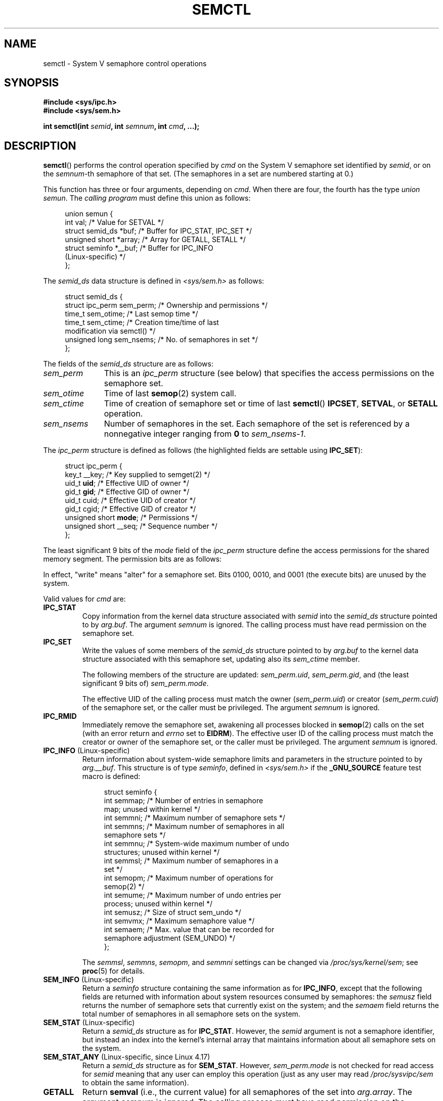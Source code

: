 .\" Copyright 1993 Giorgio Ciucci (giorgio@crcc.it)
.\" and Copyright 2004, 2005 Michael Kerrisk <mtk.manpages@gmail.com>
.\"
.\" %%%LICENSE_START(VERBATIM)
.\" Permission is granted to make and distribute verbatim copies of this
.\" manual provided the copyright notice and this permission notice are
.\" preserved on all copies.
.\"
.\" Permission is granted to copy and distribute modified versions of this
.\" manual under the conditions for verbatim copying, provided that the
.\" entire resulting derived work is distributed under the terms of a
.\" permission notice identical to this one.
.\"
.\" Since the Linux kernel and libraries are constantly changing, this
.\" manual page may be incorrect or out-of-date.  The author(s) assume no
.\" responsibility for errors or omissions, or for damages resulting from
.\" the use of the information contained herein.  The author(s) may not
.\" have taken the same level of care in the production of this manual,
.\" which is licensed free of charge, as they might when working
.\" professionally.
.\"
.\" Formatted or processed versions of this manual, if unaccompanied by
.\" the source, must acknowledge the copyright and authors of this work.
.\" %%%LICENSE_END
.\"
.\" Modified Tue Oct 22 17:53:56 1996 by Eric S. Raymond <esr@thyrsus.com>
.\" Modified Fri Jun 19 10:59:15 1998 by Andries Brouwer <aeb@cwi.nl>
.\" Modified Sun Feb 18 01:59:29 2001 by Andries Brouwer <aeb@cwi.nl>
.\" Modified 20 Dec 2001, Michael Kerrisk <mtk.manpages@gmail.com>
.\" Modified 21 Dec 2001, aeb
.\" Modified 27 May 2004, Michael Kerrisk <mtk.manpages@gmail.com>
.\"     Added notes on CAP_IPC_OWNER requirement
.\" Modified 17 Jun 2004, Michael Kerrisk <mtk.manpages@gmail.com>
.\"     Added notes on CAP_SYS_ADMIN requirement for IPC_SET and IPC_RMID
.\" Modified, 11 Nov 2004, Michael Kerrisk <mtk.manpages@gmail.com>
.\"	Language and formatting clean-ups
.\"	Rewrote semun text
.\"	Added semid_ds and ipc_perm structure definitions
.\" 2005-08-02, mtk: Added IPC_INFO, SEM_INFO, SEM_STAT descriptions.
.\" 2018-03-20, dbueso: Added SEM_STAT_ANY description.
.\"
.TH SEMCTL 2 2021-03-22 "Linux" "Linux Programmer's Manual"
.SH NAME
semctl \- System V semaphore control operations
.SH SYNOPSIS
.nf
.B #include <sys/ipc.h>
.B #include <sys/sem.h>
.PP
.BI "int semctl(int " semid ", int " semnum ", int " cmd ", ...);"
.fi
.SH DESCRIPTION
.BR semctl ()
performs the control operation specified by
.I cmd
on the System\ V semaphore set identified by
.IR semid ,
or on the
.IR semnum -th
semaphore of that set.
(The semaphores in a set are numbered starting at 0.)
.PP
This function has three or four arguments, depending on
.IR cmd .
When there are four, the fourth has the type
.IR "union semun" .
The \fIcalling program\fP must define this union as follows:
.PP
.in +4n
.EX
union semun {
    int              val;    /* Value for SETVAL */
    struct semid_ds *buf;    /* Buffer for IPC_STAT, IPC_SET */
    unsigned short  *array;  /* Array for GETALL, SETALL */
    struct seminfo  *__buf;  /* Buffer for IPC_INFO
                                (Linux\-specific) */
};
.EE
.in
.PP
The
.I semid_ds
data structure is defined in \fI<sys/sem.h>\fP as follows:
.PP
.in +4n
.EX
struct semid_ds {
    struct ipc_perm sem_perm;  /* Ownership and permissions */
    time_t          sem_otime; /* Last semop time */
    time_t          sem_ctime; /* Creation time/time of last
                                  modification via semctl() */
    unsigned long   sem_nsems; /* No. of semaphores in set */
};
.EE
.in
.PP
The fields of the
.I semid_ds
structure are as follows:
.TP 11
.I sem_perm
This is an
.I ipc_perm
structure (see below) that specifies the access permissions on the semaphore
set.
.TP
.I sem_otime
Time of last
.BR semop (2)
system call.
.TP
.I sem_ctime
Time of creation of semaphore set or time of last
.BR semctl ()
.BR IPCSET ,
.BR SETVAL ,
or
.BR SETALL
operation.
.TP
.I sem_nsems
Number of semaphores in the set.
Each semaphore of the set is referenced by a nonnegative integer
ranging from
.B 0
to
.IR sem_nsems\-1 .
.PP
The
.I ipc_perm
structure is defined as follows
(the highlighted fields are settable using
.BR IPC_SET ):
.PP
.in +4n
.EX
struct ipc_perm {
    key_t          __key; /* Key supplied to semget(2) */
    uid_t          \fBuid\fP;   /* Effective UID of owner */
    gid_t          \fBgid\fP;   /* Effective GID of owner */
    uid_t          cuid;  /* Effective UID of creator */
    gid_t          cgid;  /* Effective GID of creator */
    unsigned short \fBmode\fP;  /* Permissions */
    unsigned short __seq; /* Sequence number */
};
.EE
.in
.PP
The least significant 9 bits of the
.I mode
field of the
.I ipc_perm
structure define the access permissions for the shared memory segment.
The permission bits are as follows:
.TS
l l.
0400	Read by user
0200	Write by user
0040	Read by group
0020	Write by group
0004	Read by others
0002	Write by others
.TE
.PP
In effect, "write" means "alter" for a semaphore set.
Bits 0100, 0010, and 0001 (the execute bits) are unused by the system.
.PP
Valid values for
.I cmd
are:
.TP
.B IPC_STAT
Copy information from the kernel data structure associated with
.I semid
into the
.I semid_ds
structure pointed to by
.IR arg.buf .
The argument
.I semnum
is ignored.
The calling process must have read permission on the semaphore set.
.TP
.B IPC_SET
Write the values of some members of the
.I semid_ds
structure pointed to by
.I arg.buf
to the kernel data structure associated with this semaphore set,
updating also its
.I sem_ctime
member.
.IP
The following members of the structure are updated:
.IR sem_perm.uid ,
.IR sem_perm.gid ,
and (the least significant 9 bits of)
.IR sem_perm.mode .
.IP
The effective UID of the calling process must match the owner
.RI ( sem_perm.uid )
or creator
.RI ( sem_perm.cuid )
of the semaphore set, or the caller must be privileged.
The argument
.I semnum
is ignored.
.TP
.B IPC_RMID
Immediately remove the semaphore set,
awakening all processes blocked in
.BR semop (2)
calls on the set (with an error return and
.I errno
set to
.BR EIDRM ).
The effective user ID of the calling process must
match the creator or owner of the semaphore set,
or the caller must be privileged.
The argument
.I semnum
is ignored.
.TP
.BR IPC_INFO " (Linux\-specific)"
Return information about system-wide semaphore limits and
parameters in the structure pointed to by
.IR arg.__buf .
This structure is of type
.IR seminfo ,
defined in
.I <sys/sem.h>
if the
.B _GNU_SOURCE
feature test macro is defined:
.IP
.in +4n
.EX
struct  seminfo {
    int semmap;  /* Number of entries in semaphore
                    map; unused within kernel */
    int semmni;  /* Maximum number of semaphore sets */
    int semmns;  /* Maximum number of semaphores in all
                    semaphore sets */
    int semmnu;  /* System\-wide maximum number of undo
                    structures; unused within kernel */
    int semmsl;  /* Maximum number of semaphores in a
                    set */
    int semopm;  /* Maximum number of operations for
                    semop(2) */
    int semume;  /* Maximum number of undo entries per
                    process; unused within kernel */
    int semusz;  /* Size of struct sem_undo */
    int semvmx;  /* Maximum semaphore value */
    int semaem;  /* Max. value that can be recorded for
                    semaphore adjustment (SEM_UNDO) */
};
.EE
.in
.IP
The
.IR semmsl ,
.IR semmns ,
.IR semopm ,
and
.I semmni
settings can be changed via
.IR /proc/sys/kernel/sem ;
see
.BR proc (5)
for details.
.TP
.BR SEM_INFO " (Linux-specific)"
Return a
.I seminfo
structure containing the same information as for
.BR IPC_INFO ,
except that the following fields are returned with information
about system resources consumed by semaphores: the
.I semusz
field returns the number of semaphore sets that currently exist
on the system; and the
.I semaem
field returns the total number of semaphores in all semaphore sets
on the system.
.TP
.BR SEM_STAT " (Linux-specific)"
Return a
.I semid_ds
structure as for
.BR IPC_STAT .
However, the
.I semid
argument is not a semaphore identifier, but instead an index into
the kernel's internal array that maintains information about
all semaphore sets on the system.
.TP
.BR SEM_STAT_ANY " (Linux-specific, since Linux 4.17)"
Return a
.I semid_ds
structure as for
.BR SEM_STAT .
However,
.I sem_perm.mode
is not checked for read access for
.IR semid
meaning that any user can employ this operation (just as any user may read
.IR /proc/sysvipc/sem
to obtain the same information).
.TP
.B GETALL
Return
.B semval
(i.e., the current value)
for all semaphores of the set into
.IR arg.array .
The argument
.I semnum
is ignored.
The calling process must have read permission on the semaphore set.
.TP
.B GETNCNT
Return the
.B semncnt
value for the
.IR semnum \-th
semaphore of the set
(i.e., the number of processes waiting for the semaphore's value to increase).
The calling process must have read permission on the semaphore set.
.TP
.B GETPID
Return the
.B sempid
value for the
.IR semnum \-th
semaphore of the set.
This is the PID of the process that last performed an operation on
that semaphore (but see NOTES).
The calling process must have read permission on the semaphore set.
.TP
.B GETVAL
Return
.B semval
(i.e., the semaphore value) for the
.IR semnum \-th
semaphore of the set.
The calling process must have read permission on the semaphore set.
.TP
.B GETZCNT
Return the
.B semzcnt
value for the
.IR semnum \-th
semaphore of the set
(i.e., the number of processes waiting for the semaphore value to become 0).
The calling process must have read permission on the semaphore set.
.TP
.B SETALL
Set the
.B semval
values for all semaphores of the set using
.IR arg.array ,
updating also the
.I sem_ctime
member of the
.I semid_ds
structure associated with the set.
Undo entries (see
.BR semop (2))
are cleared for altered semaphores in all processes.
If the changes to semaphore values would permit blocked
.BR semop (2)
calls in other processes to proceed, then those processes are woken up.
The argument
.I semnum
is ignored.
The calling process must have alter (write) permission on
the semaphore set.
.TP
.B SETVAL
Set the semaphore value
.BR ( semval )
to
.I arg.val
for the
.IR semnum \-th
semaphore of the set, updating also the
.I sem_ctime
member of the
.I semid_ds
structure associated with the set.
Undo entries are cleared for altered semaphores in all processes.
If the changes to semaphore values would permit blocked
.BR semop (2)
calls in other processes to proceed, then those processes are woken up.
The calling process must have alter permission on the semaphore set.
.SH RETURN VALUE
On success,
.BR semctl ()
returns a nonnegative value depending on
.I cmd
as follows:
.TP
.B GETNCNT
the value of
.BR semncnt .
.TP
.B GETPID
the value of
.BR sempid .
.TP
.B GETVAL
the value of
.BR semval .
.TP
.B GETZCNT
the value of
.BR semzcnt .
.TP
.B IPC_INFO
the index of the highest used entry in the
kernel's internal array recording information about all
semaphore sets.
(This information can be used with repeated
.B SEM_STAT
or
.B SEM_STAT_ANY
operations to obtain information about all semaphore sets on the system.)
.TP
.B SEM_INFO
as for
.BR IPC_INFO .
.TP
.B SEM_STAT
the identifier of the semaphore set whose index was given in
.IR semid .
.TP
.B SEM_STAT_ANY
as for
.BR SEM_STAT .
.PP
All other
.I cmd
values return 0 on success.
.PP
On failure,
.BR semctl ()
returns \-1 and sets
.I errno
to indicate the error.
.SH ERRORS
.TP
.B EACCES
The argument
.I cmd
has one of the values
.BR GETALL ,
.BR GETPID ,
.BR GETVAL ,
.BR GETNCNT ,
.BR GETZCNT ,
.BR IPC_STAT ,
.BR SEM_STAT ,
.BR SEM_STAT_ANY ,
.BR SETALL ,
or
.B SETVAL
and the calling process does not have the required
permissions on the semaphore set and does not have the
.B CAP_IPC_OWNER
capability in the user namespace that governs its IPC namespace.
.TP
.B EFAULT
The address pointed to by
.I arg.buf
or
.I arg.array
isn't accessible.
.TP
.B EIDRM
The semaphore set was removed.
.TP
.B EINVAL
Invalid value for
.I cmd
or
.IR semid .
Or: for a
.B SEM_STAT
operation, the index value specified in
.I semid
referred to an array slot that is currently unused.
.TP
.B EPERM
The argument
.I cmd
has the value
.B IPC_SET
or
.B IPC_RMID
but the effective user ID of the calling process is not the creator
(as found in
.IR sem_perm.cuid )
or the owner
(as found in
.IR sem_perm.uid )
of the semaphore set,
and the process does not have the
.B CAP_SYS_ADMIN
capability.
.TP
.B ERANGE
The argument
.I cmd
has the value
.B SETALL
or
.B SETVAL
and the value to which
.B semval
is to be set (for some semaphore of the set) is less than 0
or greater than the implementation limit
.BR SEMVMX .
.SH CONFORMING TO
POSIX.1-2001, POSIX.1-2008, SVr4.
.\" SVr4 documents more error conditions EINVAL and EOVERFLOW.
.PP
POSIX.1 specifies the
.\" POSIX.1-2001, POSIX.1-2008
.I sem_nsems
field of the
.I semid_ds
structure as having the type
.IR "unsigned\ short" ,
and the field is so defined on most other systems.
It was also so defined on Linux 2.2 and earlier,
but, since Linux 2.4, the field has the type
.IR "unsigned\ long" .
.SH NOTES
The inclusion of
.I <sys/ipc.h>
isn't required on Linux or by any version of POSIX.
However,
some old implementations required the inclusion of this header file,
and the SVID also documented its inclusion.
Applications intended to be portable to such old systems may need
to include this header file.
.\" Like Linux, the FreeBSD man pages still document
.\" the inclusion of these header files.
.PP
The
.BR IPC_INFO ,
.BR SEM_STAT ,
and
.B SEM_INFO
operations are used by the
.BR ipcs (1)
program to provide information on allocated resources.
In the future these may modified or moved to a
.I /proc
filesystem interface.
.PP
Various fields in a \fIstruct semid_ds\fP were typed as
.I short
under Linux 2.2
and have become
.I long
under Linux 2.4.
To take advantage of this,
a recompilation under glibc-2.1.91 or later should suffice.
(The kernel distinguishes old and new calls by an
.B IPC_64
flag in
.IR cmd .)
.PP
In some earlier versions of glibc, the
.I semun
union was defined in \fI<sys/sem.h>\fP, but POSIX.1 requires
.\" POSIX.1-2001, POSIX.1-2008
that the caller define this union.
On versions of glibc where this union is \fInot\fP defined,
the macro
.B _SEM_SEMUN_UNDEFINED
is defined in \fI<sys/sem.h>\fP.
.PP
The following system limit on semaphore sets affects a
.BR semctl ()
call:
.TP
.B SEMVMX
Maximum value for
.BR semval :
implementation dependent (32767).
.PP
For greater portability, it is best to always call
.BR semctl ()
with four arguments.
.\"
.SS The sempid value
POSIX.1 defines
.I sempid
as the "process ID of [the] last operation" on a semaphore,
and explicitly notes that this value is set by a successful
.BR semop (2)
call, with the implication that no other interface affects the
.I sempid
value.
.PP
While some implementations conform to the behavior specified in POSIX.1,
others do not.
(The fault here probably lies with POSIX.1 inasmuch as it likely failed
to capture the full range of existing implementation behaviors.)
Various other implementations
.\" At least OpenSolaris (and, one supposes, older Solaris) and Darwin
also update
.I sempid
for the other operations that update the value of a semaphore: the
.B SETVAL
and
.B SETALL
operations, as well as the semaphore adjustments performed
on process termination as a consequence of the use of the
.B SEM_UNDO
flag (see
.BR semop (2)).
.PP
Linux also updates
.I sempid
for
.BR SETVAL
operations and semaphore adjustments.
However, somewhat inconsistently, up to and including Linux 4.5,
the kernel did not update
.I sempid
for
.BR SETALL
operations.
This was rectified
.\" commit a5f4db877177d2a3d7ae62a7bac3a5a27e083d7f
in Linux 4.6.
.SH EXAMPLES
See
.BR shmop (2).
.SH SEE ALSO
.BR ipc (2),
.BR semget (2),
.BR semop (2),
.BR capabilities (7),
.BR sem_overview (7),
.BR sysvipc (7)
.SH COLOPHON
This page is part of release 5.11 of the Linux
.I man-pages
project.
A description of the project,
information about reporting bugs,
and the latest version of this page,
can be found at
\%https://www.kernel.org/doc/man\-pages/.

